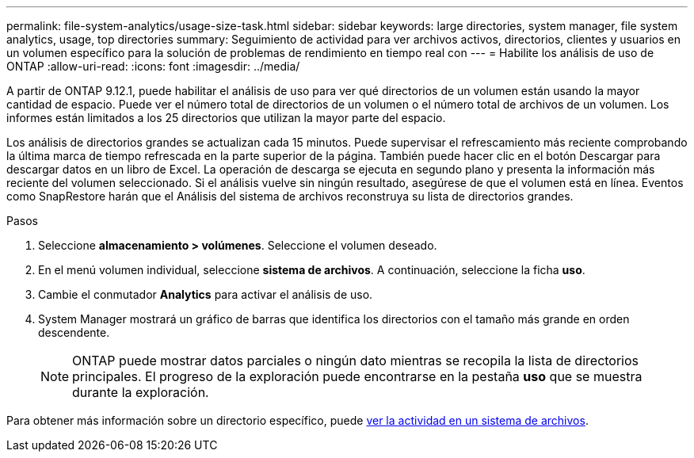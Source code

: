 ---
permalink: file-system-analytics/usage-size-task.html 
sidebar: sidebar 
keywords: large directories, system manager, file system analytics, usage, top directories 
summary: Seguimiento de actividad para ver archivos activos, directorios, clientes y usuarios en un volumen específico para la solución de problemas de rendimiento en tiempo real con 
---
= Habilite los análisis de uso de ONTAP
:allow-uri-read: 
:icons: font
:imagesdir: ../media/


[role="lead"]
A partir de ONTAP 9.12.1, puede habilitar el análisis de uso para ver qué directorios de un volumen están usando la mayor cantidad de espacio. Puede ver el número total de directorios de un volumen o el número total de archivos de un volumen. Los informes están limitados a los 25 directorios que utilizan la mayor parte del espacio.

Los análisis de directorios grandes se actualizan cada 15 minutos. Puede supervisar el refrescamiento más reciente comprobando la última marca de tiempo refrescada en la parte superior de la página. También puede hacer clic en el botón Descargar para descargar datos en un libro de Excel. La operación de descarga se ejecuta en segundo plano y presenta la información más reciente del volumen seleccionado. Si el análisis vuelve sin ningún resultado, asegúrese de que el volumen está en línea. Eventos como SnapRestore harán que el Análisis del sistema de archivos reconstruya su lista de directorios grandes.

.Pasos
. Seleccione *almacenamiento > volúmenes*. Seleccione el volumen deseado.
. En el menú volumen individual, seleccione *sistema de archivos*. A continuación, seleccione la ficha *uso*.
. Cambie el conmutador *Analytics* para activar el análisis de uso.
. System Manager mostrará un gráfico de barras que identifica los directorios con el tamaño más grande en orden descendente.
+

NOTE: ONTAP puede mostrar datos parciales o ningún dato mientras se recopila la lista de directorios principales. El progreso de la exploración puede encontrarse en la pestaña *uso* que se muestra durante la exploración.



Para obtener más información sobre un directorio específico, puede xref:../task_nas_file_system_analytics_view.html[ver la actividad en un sistema de archivos].
